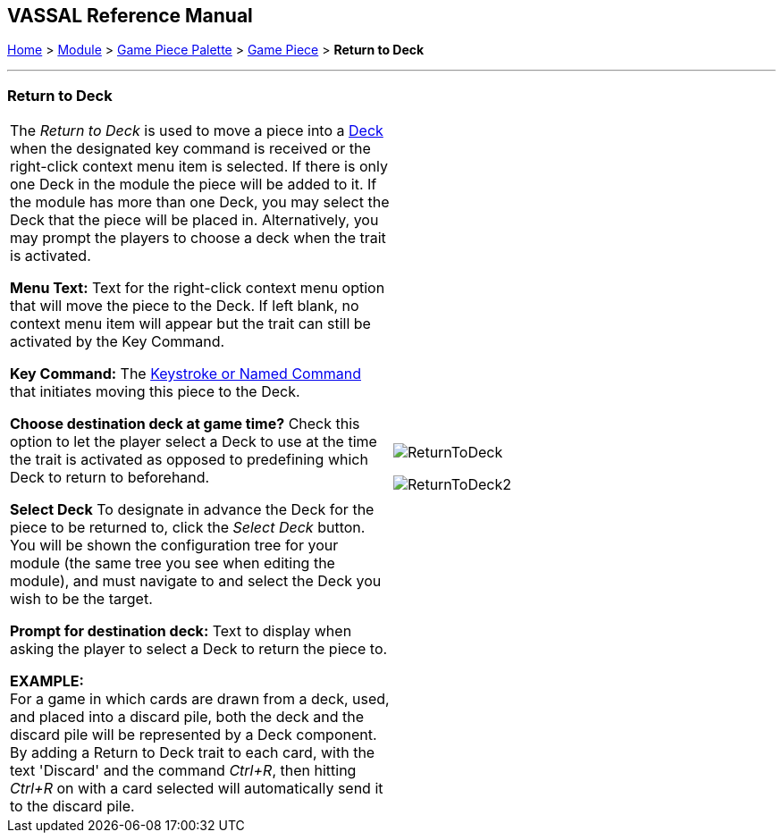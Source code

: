 == VASSAL Reference Manual
[#top]

[.small]#<<index.adoc#toc,Home>> > <<GameModule.adoc#top,Module>> > <<PieceWindow.adoc#top,Game Piece Palette>> > <<GamePiece.adoc#top,Game Piece>> > *Return to Deck*#

'''''

=== Return to Deck

[cols=",",]
|===
|The _Return to Deck_ is used to move a piece into a <<Deck.adoc#top,Deck>> when the designated key command is received or the right-click context menu item is selected.
If there is only one Deck in the module the piece will be added to it.
If the module has more than one Deck, you may select the Deck that the piece will be placed in.
Alternatively, you may prompt the players to choose a deck when the trait is activated.

*Menu Text:* Text for the right-click context menu option that will move the piece to the Deck.
If left blank, no context menu item will appear but the trait can still be activated by the Key Command.

*Key Command:* The <<NamedKeyCommand.adoc#top,Keystroke or Named Command>> that initiates moving this piece to the Deck.

*Choose destination deck at game time?*  Check this option to let the player select a Deck to use at the time the trait is activated as opposed to predefining which Deck to return to beforehand.

*Select Deck*  To designate in advance the Deck for the piece to be returned to, click the _Select Deck_ button.
You will be shown the configuration tree for your module (the same tree you see when editing the module), and must navigate to and select the Deck you wish to be the target.

*Prompt for destination deck:*  Text to display when asking the player to select a Deck to return the piece to.

*EXAMPLE:* +
For a game in which cards are drawn from a deck, used, and placed into a discard pile, both the deck and the discard pile will be represented by a Deck component.
By adding a Return to Deck trait to each card, with the text 'Discard' and the command _Ctrl+R_, then hitting _Ctrl+R_ on with a card selected will automatically send it to the discard pile.
|image:images/ReturnToDeck.png[]

image:images/ReturnToDeck2.png[]
|===
